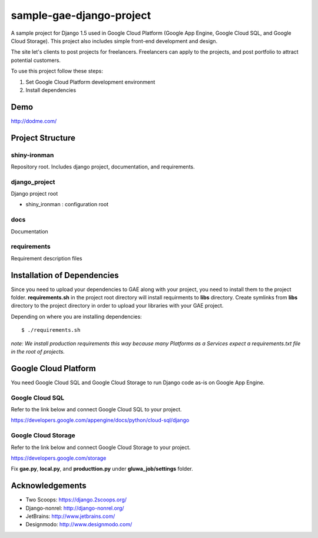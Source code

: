 =========================
sample-gae-django-project
=========================

A sample project for Django 1.5 used in Google Cloud Platform
(Google App Engine, Google Cloud SQL, and Google Cloud Storage).
This project also includes simple front-end development and design.

The site let's clients to post projects for freelancers.
Freelancers can apply to the projects,
and post portfolio to attract potential customers.

To use this project follow these steps:

#. Set Google Cloud Platform development environment
#. Install dependencies

Demo
====

http://dodme.com/

Project Structure
=================

shiny-ironman
-------------

Repository root. Includes django project, documentation, and requirements.

django_project
--------------

Django project root

* shiny_ironman : configuration root

docs
----

Documentation

requirements
------------

Requirement description files


Installation of Dependencies
=============================

Since you need to upload your dependencies to GAE along with your project,
you need to install them to the project folder. **requirements.sh** in
the project root directory will install requirments to **libs** directory.
Create symlinks from **libs** directory to the project directory
in order to upload your libraries with your GAE project.

Depending on where you are installing dependencies::

    $ ./requirements.sh


*note: We install production requirements this way because many Platforms as a
Services expect a requirements.txt file in the root of projects.*

Google Cloud Platform
=====================

You need Google Cloud SQL and Google Cloud Storage to run Django code as-is on Google App Engine.

Google Cloud SQL
----------------

Refer to the link below and connect Google Cloud SQL to your project.

https://developers.google.com/appengine/docs/python/cloud-sql/django

Google Cloud Storage
--------------------

Refer to the link below and connect Google Cloud Storage to your project.

https://developers.google.com/storage

Fix **gae.py**, **local.py**, and **producttion.py** under **gluwa_job/settings** folder.

Acknowledgements
================

- Two Scoops: https://django.2scoops.org/
- Django-nonrel: http://django-nonrel.org/
- JetBrains: http://www.jetbrains.com/
- Designmodo: http://www.designmodo.com/